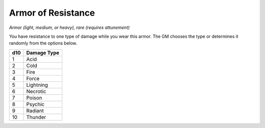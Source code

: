 Armor of Resistance
~~~~~~~~~~~~~~~~~~~


.. https://stackoverflow.com/questions/11984652/bold-italic-in-restructuredtext

.. raw:: html

   <style type="text/css">
     span.bolditalic {
       font-weight: bold;
       font-style: italic;
     }
   </style>

.. role:: bi
   :class: bolditalic


*Armor (light, medium, or heavy), rare (requires attunement)*

You have resistance to one type of damage while you wear this armor. The
GM chooses the type or determines it randomly from the options below.

+-----------+-------------------+
| **d10**   | **Damage Type**   |
+===========+===================+
| 1         | Acid              |
+-----------+-------------------+
| 2         | Cold              |
+-----------+-------------------+
| 3         | Fire              |
+-----------+-------------------+
| 4         | Force             |
+-----------+-------------------+
| 5         | Lightning         |
+-----------+-------------------+
| 6         | Necrotic          |
+-----------+-------------------+
| 7         | Poison            |
+-----------+-------------------+
| 8         | Psychic           |
+-----------+-------------------+
| 9         | Radiant           |
+-----------+-------------------+
| 10        | Thunder           |
+-----------+-------------------+

